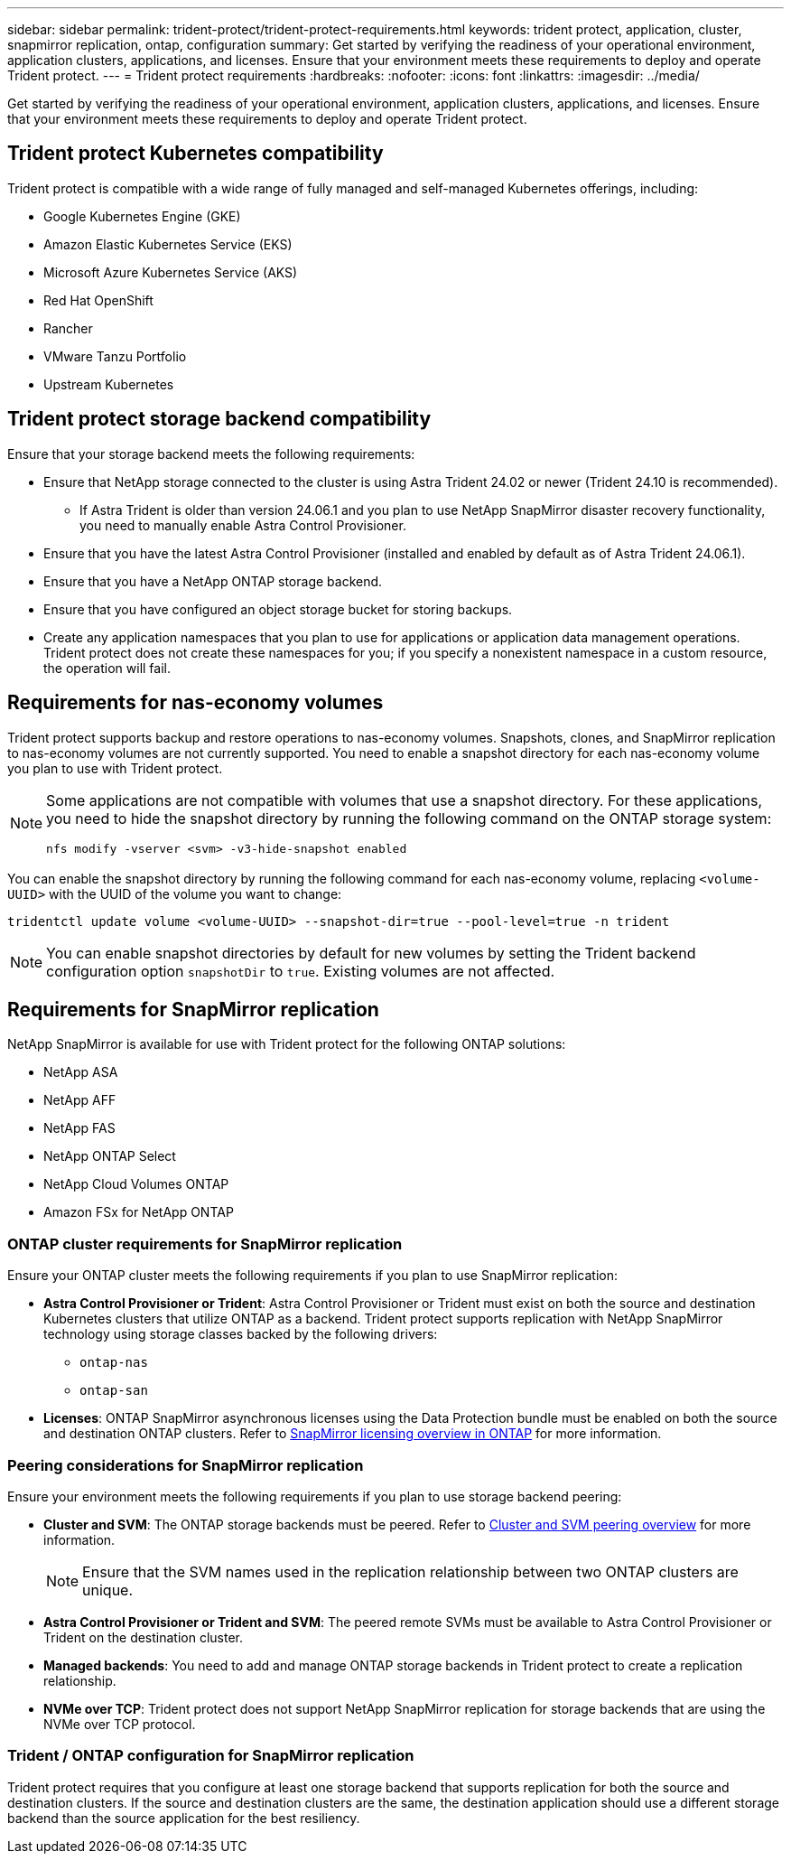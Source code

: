 ---
sidebar: sidebar
permalink: trident-protect/trident-protect-requirements.html
keywords: trident protect, application, cluster, snapmirror replication, ontap, configuration
summary: Get started by verifying the readiness of your operational environment, application clusters, applications, and licenses. Ensure that your environment meets these requirements to deploy and operate Trident protect.
---
= Trident protect requirements
:hardbreaks:
:nofooter:
:icons: font
:linkattrs:
:imagesdir: ../media/

[.lead]
Get started by verifying the readiness of your operational environment, application clusters, applications, and licenses. Ensure that your environment meets these requirements to deploy and operate Trident protect.

== Trident protect Kubernetes compatibility

Trident protect is compatible with a wide range of fully managed and self-managed Kubernetes offerings, including:

* Google Kubernetes Engine (GKE)
* Amazon Elastic Kubernetes Service (EKS)
* Microsoft Azure Kubernetes Service (AKS)
* Red Hat OpenShift
* Rancher
* VMware Tanzu Portfolio
* Upstream Kubernetes

== Trident protect storage backend compatibility
Ensure that your storage backend meets the following requirements:

* Ensure that NetApp storage connected to the cluster is using Astra Trident 24.02 or newer (Trident 24.10 is recommended). 
** If Astra Trident is older than version 24.06.1 and you plan to use NetApp SnapMirror disaster recovery functionality, you need to manually enable Astra Control Provisioner.

* Ensure that you have the latest Astra Control Provisioner (installed and enabled by default as of Astra Trident 24.06.1).
* Ensure that you have a NetApp ONTAP storage backend.
* Ensure that you have configured an object storage bucket for storing backups.
* Create any application namespaces that you plan to use for applications or application data management operations. Trident protect does not create these namespaces for you; if you specify a nonexistent namespace in a custom resource, the operation will fail.

== Requirements for nas-economy volumes
Trident protect supports backup and restore operations to nas-economy volumes. Snapshots, clones, and SnapMirror replication to nas-economy volumes are not currently supported. You need to enable a snapshot directory for each nas-economy volume you plan to use with Trident protect.

[NOTE]
====
Some applications are not compatible with volumes that use a snapshot directory. For these applications, you need to hide the snapshot directory by running the following command on the ONTAP storage system:
[source,console]
----
nfs modify -vserver <svm> -v3-hide-snapshot enabled
----
====

You can enable the snapshot directory by running the following command for each nas-economy volume, replacing `<volume-UUID>` with the UUID of the volume you want to change:
[source,console]
----
tridentctl update volume <volume-UUID> --snapshot-dir=true --pool-level=true -n trident
----

NOTE: You can enable snapshot directories by default for new volumes by setting the Trident backend configuration option `snapshotDir` to `true`. Existing volumes are not affected.

== Requirements for SnapMirror replication
NetApp SnapMirror is available for use with Trident protect for the following ONTAP solutions:

* NetApp ASA
* NetApp AFF
* NetApp FAS
* NetApp ONTAP Select
* NetApp Cloud Volumes ONTAP
* Amazon FSx for NetApp ONTAP

=== ONTAP cluster requirements for SnapMirror replication
Ensure your ONTAP cluster meets the following requirements if you plan to use SnapMirror replication:

* *Astra Control Provisioner or Trident*: Astra Control Provisioner or Trident must exist on both the source and destination Kubernetes clusters that utilize ONTAP as a backend. Trident protect supports replication with NetApp SnapMirror technology using storage classes backed by the following drivers:
** `ontap-nas`
** `ontap-san`
* *Licenses*: ONTAP SnapMirror asynchronous licenses using the Data Protection bundle must be enabled on both the source and destination ONTAP clusters. Refer to https://docs.netapp.com/us-en/ontap/data-protection/snapmirror-licensing-concept.html[SnapMirror licensing overview in ONTAP^] for more information.

=== Peering considerations for SnapMirror replication
Ensure your environment meets the following requirements if you plan to use storage backend peering:

* *Cluster and SVM*: The ONTAP storage backends must be peered. Refer to https://docs.netapp.com/us-en/ontap/peering/index.html[Cluster and SVM peering overview^] for more information. 
+
[NOTE] 
Ensure that the SVM names used in the replication relationship between two ONTAP clusters are unique.
+
* *Astra Control Provisioner or Trident and SVM*: The peered remote SVMs must be available to Astra Control Provisioner or Trident on the destination cluster.
* *Managed backends*: You need to add and manage ONTAP storage backends in Trident protect to create a replication relationship.
* *NVMe over TCP*: Trident protect does not support NetApp SnapMirror replication for storage backends that are using the NVMe over TCP protocol.

=== Trident / ONTAP configuration for SnapMirror replication
Trident protect requires that you configure at least one storage backend that supports replication for both the source and destination clusters. If the source and destination clusters are the same, the destination application should use a different storage backend than the source application for the best resiliency.




